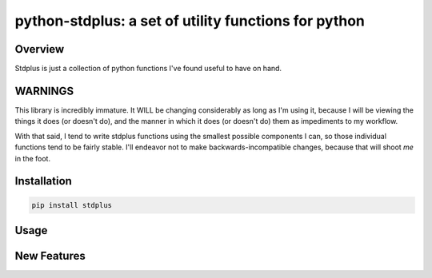 python-stdplus: a set of utility functions for python
`````````````````````````````````````````````````````

Overview
========

Stdplus is just a collection of python functions I've found useful
to have on hand.

WARNINGS
========

This library is incredibly immature. It WILL be changing considerably as
long as I'm using it, because I will be viewing the things it does (or
doesn't do), and the manner in which it does (or doesn't do) them as
impediments to my workflow.

With that said, I tend to write stdplus functions using the smallest
possible components I can, so those individual functions tend to
be fairly stable. I'll endeavor not to make backwards-incompatible
changes, because that will shoot *me* in the foot.

Installation
============

.. code-block::

    pip install stdplus

Usage
=====

New Features
============
